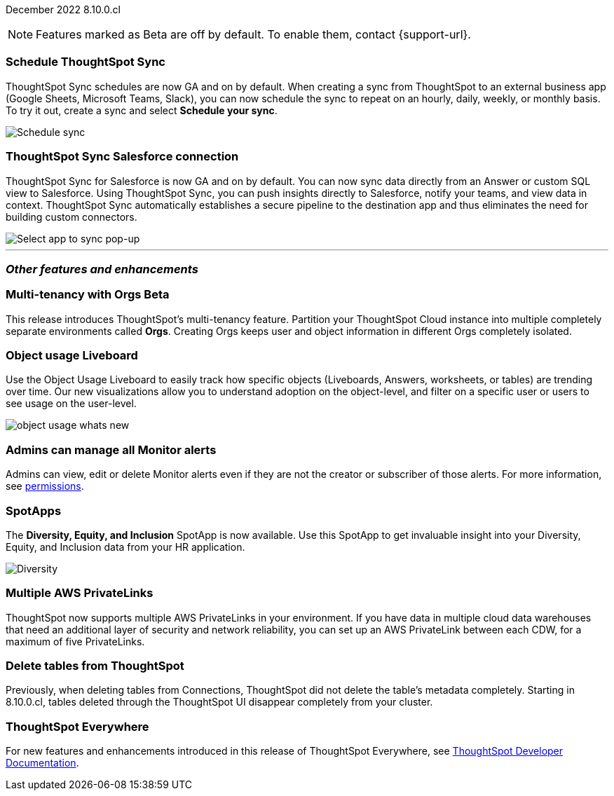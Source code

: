 ifndef::pendo-links[]
December 2022 [label label-dep]#8.10.0.cl#
endif::[]
ifdef::pendo-links[]
[month-year-whats-new]#December 2022#
[label label-dep-whats-new]#8.10.0.cl#
endif::[]

ifndef::free-trial-feature[]
NOTE: Features marked as [.badge.badge-update-note]#Beta# are off by default. To enable them, contact {support-url}.
endif::free-trial-feature[]

[#primary-8-10-0-cl]



[#8-10-0-cl-sync-scheduler]
[discrete]
=== Schedule ThoughtSpot Sync

// Naomi

ThoughtSpot Sync schedules are now GA and on by default. When creating a sync from ThoughtSpot to an external business app (Google Sheets, Microsoft Teams, Slack), you can now schedule the sync to repeat on an hourly, daily, weekly, or monthly basis. To try it out, create a sync and select *Schedule your sync*.

image::sync-schedule.png[Schedule sync]

[#8-10-0-cl-salesforce-sync]
[discrete]
=== ThoughtSpot Sync Salesforce connection

// Naomi

ThoughtSpot Sync for Salesforce is now GA and on by default. You can now sync data directly from an Answer or custom SQL view to Salesforce. Using ThoughtSpot Sync, you can push insights directly to Salesforce, notify your teams, and view data in context. ThoughtSpot Sync automatically establishes a secure pipeline to the destination app and thus eliminates the need for building custom connectors.


image::sync-salesforce.png[Select app to sync pop-up, with Salesforce highlighted]








'''
[#secondary-8-10-0-cl]
[discrete]
=== _Other features and enhancements_

ifndef::free-trial-feature[]
ifdef::pendo-links[]
[#8-10-0-cl-orgs]
[discrete]
=== Multi-tenancy with Orgs [.badge.badge-beta-whats-new]#Beta#
endif::[]
ifndef::pendo-links[]
[discrete]
=== Multi-tenancy with Orgs [.badge.badge-beta]#Beta#
endif::[]

This release introduces ThoughtSpot’s multi-tenancy feature. Partition your ThoughtSpot Cloud instance into multiple completely separate environments called *Orgs*. Creating Orgs keeps user and object information in different Orgs completely isolated.

endif::[]

ifndef::free-trial-feature[]
[#8-10-0-cl-object-usage]
[discrete]
=== Object usage Liveboard

// Naomi

Use the Object Usage Liveboard to easily track how specific objects (Liveboards, Answers, worksheets, or tables) are trending over time. Our new visualizations allow you to understand adoption on the object-level, and filter on a specific user or users to see usage on the user-level.

image::object-usage-whats-new.png[]
endif::free-trial-feature[]

[#8-10-0-cl-monitor-admin]
[discrete]
=== Admins can manage all Monitor alerts

Admins can view, edit or delete Monitor alerts even if they are not the creator or subscriber of those alerts.
For more information,
ifndef::pendo-links[]
see xref:monitor.adoc#permissions[permissions].
endif::[]
ifdef::pendo-links[]
see xref:monitor.adoc#permissions[permissions,window=_blank].
endif::[]
// Yochana.


[#8-10-0-cl-spotapps]
[discrete]
=== SpotApps

The *Diversity, Equity, and Inclusion* SpotApp is now available. Use this SpotApp to get invaluable insight into your Diversity, Equity, and Inclusion data from your HR application.

image::spotapp-dei-liveboard.png[Diversity, Equity, and Inclusion SpotApp Liveboard]

ifndef::free-trial-feature[]

[#8-10-0-cl-private-links]
[discrete]
=== Multiple AWS PrivateLinks

ThoughtSpot now supports multiple AWS PrivateLinks in your environment. If you have data in multiple cloud data warehouses that need an additional layer of security and network reliability, you can set up an AWS PrivateLink between each CDW, for a maximum of five PrivateLinks.

endif::[]

// THE FOLLOWING ARE NEEDS EVALUATION

[#8-10-0-cl-delete-tables]
[discrete]
=== Delete tables from ThoughtSpot

// Naomi

Previously, when deleting tables from Connections, ThoughtSpot did not delete the table’s metadata completely. Starting in 8.10.0.cl, tables deleted through the ThoughtSpot UI disappear completely from your cluster.

// Falcon tables used to be deleted using multiple APIs. Now you can use metadata/delete API to delete any tables from the UI, and table IDs will be deleted simultaneously. Possibly already documented in Developer 8.10.0.cl docs.

// add link to metadata/delete API? not visible from front-end

ifndef::free-trial-feature[]
[discrete]
=== ThoughtSpot Everywhere

For new features and enhancements introduced in this release of ThoughtSpot Everywhere, see https://developers.thoughtspot.com/docs/?pageid=whats-new[ThoughtSpot Developer Documentation^].
endif::[]

